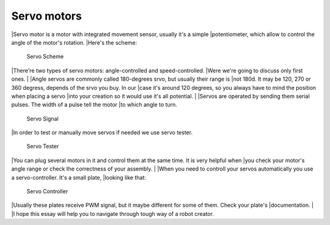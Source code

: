 Servo motors
==================

|Servo motor is a motor with integrated movement sensor, usually it's a simple 
|potentiometer, which allow to control the angle of the motor's rotation. 
|Here's the scheme:

.. figure:: images/Servos/ServosScheme.png

    Servo Scheme

|There're two types of servo motors: angle-controlled and speed-controlled.
|Were we're going to discuss only first ones.
|
|Angle servos are commonly called 180-degrees srvo, but usually their range is 
|not 180d. It may be 120, 270 or 360 degress, depends of the srvo you buy. In our 
|case it's around 120 degrees, so you always have to mind the position when placing a servo 
|into your creation so it would use it's all potential.
|
|Servos are operated by sending them serial pulses. The width of a pulse tell the motor 
|to which angle to turn.

.. figure:: images/Servos/ServosSignal.png

    Servo Signal

|In order to test or manually move servos if needed we use servo tester.

.. figure:: images/Servos/ServosTester.jpeg

    Servo Tester

|You can plug several motors in it and control them at the same time. It is very helpful when 
|you check your motor's angle range or check the correctness of your assembly.
|
|When you need to controll your servos automatically you use a servo-controller. It's a small plate,
|looking like that:

.. figure:: images/Servos/ServosController.jpg

    Servo Controller

|Usually these plates receive PWM signal, but it maybe different for some of them. Check your plate's 
|documentation. 
|
|I hope this essay will help you to navigate through tough way of a robot creator.
